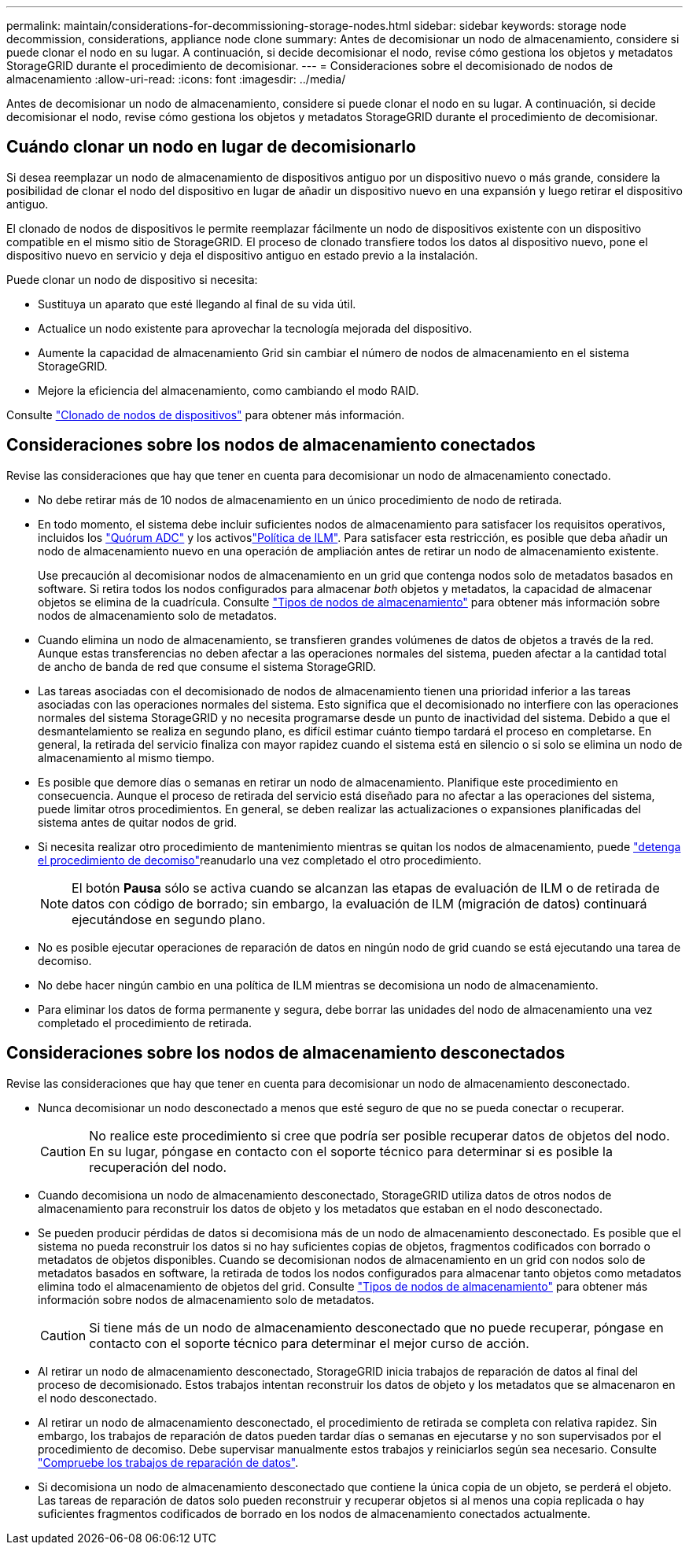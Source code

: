 ---
permalink: maintain/considerations-for-decommissioning-storage-nodes.html 
sidebar: sidebar 
keywords: storage node decommission, considerations, appliance node clone 
summary: Antes de decomisionar un nodo de almacenamiento, considere si puede clonar el nodo en su lugar. A continuación, si decide decomisionar el nodo, revise cómo gestiona los objetos y metadatos StorageGRID durante el procedimiento de decomisionar. 
---
= Consideraciones sobre el decomisionado de nodos de almacenamiento
:allow-uri-read: 
:icons: font
:imagesdir: ../media/


[role="lead"]
Antes de decomisionar un nodo de almacenamiento, considere si puede clonar el nodo en su lugar. A continuación, si decide decomisionar el nodo, revise cómo gestiona los objetos y metadatos StorageGRID durante el procedimiento de decomisionar.



== Cuándo clonar un nodo en lugar de decomisionarlo

Si desea reemplazar un nodo de almacenamiento de dispositivos antiguo por un dispositivo nuevo o más grande, considere la posibilidad de clonar el nodo del dispositivo en lugar de añadir un dispositivo nuevo en una expansión y luego retirar el dispositivo antiguo.

El clonado de nodos de dispositivos le permite reemplazar fácilmente un nodo de dispositivos existente con un dispositivo compatible en el mismo sitio de StorageGRID. El proceso de clonado transfiere todos los datos al dispositivo nuevo, pone el dispositivo nuevo en servicio y deja el dispositivo antiguo en estado previo a la instalación.

Puede clonar un nodo de dispositivo si necesita:

* Sustituya un aparato que esté llegando al final de su vida útil.
* Actualice un nodo existente para aprovechar la tecnología mejorada del dispositivo.
* Aumente la capacidad de almacenamiento Grid sin cambiar el número de nodos de almacenamiento en el sistema StorageGRID.
* Mejore la eficiencia del almacenamiento, como cambiando el modo RAID.


Consulte https://docs.netapp.com/us-en/storagegrid-appliances/commonhardware/how-appliance-node-cloning-works.html["Clonado de nodos de dispositivos"^] para obtener más información.



== Consideraciones sobre los nodos de almacenamiento conectados

Revise las consideraciones que hay que tener en cuenta para decomisionar un nodo de almacenamiento conectado.

* No debe retirar más de 10 nodos de almacenamiento en un único procedimiento de nodo de retirada.
* En todo momento, el sistema debe incluir suficientes nodos de almacenamiento para satisfacer los requisitos operativos, incluidos los link:understanding-adc-service-quorum.html["Quórum ADC"] y los activoslink:reviewing-ilm-policy-and-storage-configuration.html["Política de ILM"]. Para satisfacer esta restricción, es posible que deba añadir un nodo de almacenamiento nuevo en una operación de ampliación antes de retirar un nodo de almacenamiento existente.
+
Use precaución al decomisionar nodos de almacenamiento en un grid que contenga nodos solo de metadatos basados en software. Si retira todos los nodos configurados para almacenar _both_ objetos y metadatos, la capacidad de almacenar objetos se elimina de la cuadrícula. Consulte link:../primer/what-storage-node-is.html#types-of-storage-nodes["Tipos de nodos de almacenamiento"] para obtener más información sobre nodos de almacenamiento solo de metadatos.

* Cuando elimina un nodo de almacenamiento, se transfieren grandes volúmenes de datos de objetos a través de la red. Aunque estas transferencias no deben afectar a las operaciones normales del sistema, pueden afectar a la cantidad total de ancho de banda de red que consume el sistema StorageGRID.
* Las tareas asociadas con el decomisionado de nodos de almacenamiento tienen una prioridad inferior a las tareas asociadas con las operaciones normales del sistema. Esto significa que el decomisionado no interfiere con las operaciones normales del sistema StorageGRID y no necesita programarse desde un punto de inactividad del sistema. Debido a que el desmantelamiento se realiza en segundo plano, es difícil estimar cuánto tiempo tardará el proceso en completarse. En general, la retirada del servicio finaliza con mayor rapidez cuando el sistema está en silencio o si solo se elimina un nodo de almacenamiento al mismo tiempo.
* Es posible que demore días o semanas en retirar un nodo de almacenamiento. Planifique este procedimiento en consecuencia. Aunque el proceso de retirada del servicio está diseñado para no afectar a las operaciones del sistema, puede limitar otros procedimientos. En general, se deben realizar las actualizaciones o expansiones planificadas del sistema antes de quitar nodos de grid.
* Si necesita realizar otro procedimiento de mantenimiento mientras se quitan los nodos de almacenamiento, puede link:pausing-and-resuming-decommission-process-for-storage-nodes.html["detenga el procedimiento de decomiso"]reanudarlo una vez completado el otro procedimiento.
+

NOTE: El botón *Pausa* sólo se activa cuando se alcanzan las etapas de evaluación de ILM o de retirada de datos con código de borrado; sin embargo, la evaluación de ILM (migración de datos) continuará ejecutándose en segundo plano.

* No es posible ejecutar operaciones de reparación de datos en ningún nodo de grid cuando se está ejecutando una tarea de decomiso.
* No debe hacer ningún cambio en una política de ILM mientras se decomisiona un nodo de almacenamiento.
* Para eliminar los datos de forma permanente y segura, debe borrar las unidades del nodo de almacenamiento una vez completado el procedimiento de retirada.




== Consideraciones sobre los nodos de almacenamiento desconectados

Revise las consideraciones que hay que tener en cuenta para decomisionar un nodo de almacenamiento desconectado.

* Nunca decomisionar un nodo desconectado a menos que esté seguro de que no se pueda conectar o recuperar.
+

CAUTION: No realice este procedimiento si cree que podría ser posible recuperar datos de objetos del nodo. En su lugar, póngase en contacto con el soporte técnico para determinar si es posible la recuperación del nodo.

* Cuando decomisiona un nodo de almacenamiento desconectado, StorageGRID utiliza datos de otros nodos de almacenamiento para reconstruir los datos de objeto y los metadatos que estaban en el nodo desconectado.
* Se pueden producir pérdidas de datos si decomisiona más de un nodo de almacenamiento desconectado. Es posible que el sistema no pueda reconstruir los datos si no hay suficientes copias de objetos, fragmentos codificados con borrado o metadatos de objetos disponibles. Cuando se decomisionan nodos de almacenamiento en un grid con nodos solo de metadatos basados en software, la retirada de todos los nodos configurados para almacenar tanto objetos como metadatos elimina todo el almacenamiento de objetos del grid. Consulte link:../primer/what-storage-node-is.html#types-of-storage-nodes["Tipos de nodos de almacenamiento"] para obtener más información sobre nodos de almacenamiento solo de metadatos.
+

CAUTION: Si tiene más de un nodo de almacenamiento desconectado que no puede recuperar, póngase en contacto con el soporte técnico para determinar el mejor curso de acción.

* Al retirar un nodo de almacenamiento desconectado, StorageGRID inicia trabajos de reparación de datos al final del proceso de decomisionado. Estos trabajos intentan reconstruir los datos de objeto y los metadatos que se almacenaron en el nodo desconectado.
* Al retirar un nodo de almacenamiento desconectado, el procedimiento de retirada se completa con relativa rapidez. Sin embargo, los trabajos de reparación de datos pueden tardar días o semanas en ejecutarse y no son supervisados por el procedimiento de decomiso. Debe supervisar manualmente estos trabajos y reiniciarlos según sea necesario. Consulte link:checking-data-repair-jobs.html["Compruebe los trabajos de reparación de datos"].
* Si decomisiona un nodo de almacenamiento desconectado que contiene la única copia de un objeto, se perderá el objeto. Las tareas de reparación de datos solo pueden reconstruir y recuperar objetos si al menos una copia replicada o hay suficientes fragmentos codificados de borrado en los nodos de almacenamiento conectados actualmente.

